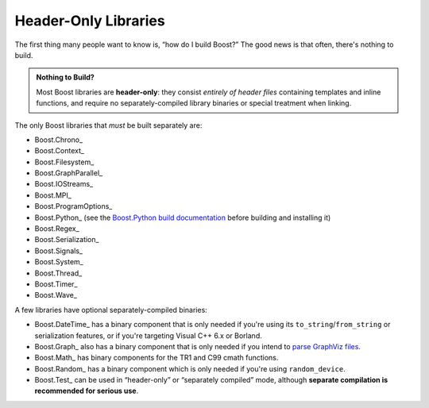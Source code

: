 .. Copyright David Abrahams 2006. Distributed under the Boost
.. Software License, Version 1.0. (See accompanying
.. file LICENSE_1_0.txt or copy at http://www.boost.org/LICENSE_1_0.txt)

Header-Only Libraries
=====================

The first thing many people want to know is, “how do I build
Boost?”  The good news is that often, there's nothing to build.

.. admonition:: Nothing to Build?

  Most Boost libraries are **header-only**: they consist *entirely
  of header files* containing templates and inline functions, and
  require no separately-compiled library binaries or special
  treatment when linking.

.. .. _separate: 

The only Boost libraries that *must* be built separately are:

* Boost.Chrono_
* Boost.Context_
* Boost.Filesystem_
* Boost.GraphParallel_
* Boost.IOStreams_
* Boost.MPI_
* Boost.ProgramOptions_
* Boost.Python_ (see the `Boost.Python build documentation`__
  before building and installing it)
* Boost.Regex_
* Boost.Serialization_
* Boost.Signals_
* Boost.System_
* Boost.Thread_
* Boost.Timer_
* Boost.Wave_

__ ../../libs/python/doc/building.html

A few libraries have optional separately-compiled binaries:

* Boost.DateTime_ has a binary component that is only needed if
  you're using its ``to_string``\ /\ ``from_string`` or serialization
  features, or if you're targeting Visual C++ 6.x or Borland.

* Boost.Graph_ also has a binary component that is only needed if
  you intend to `parse GraphViz files`__.

* Boost.Math_ has binary components for the TR1 and C99
  cmath functions.

* Boost.Random_ has a binary component which is only needed if
  you're using ``random_device``.

* Boost.Test_ can be used in “header-only” or “separately compiled”
  mode, although **separate compilation is recommended for serious
  use**.

__ ../../libs/graph/doc/read_graphviz.html

